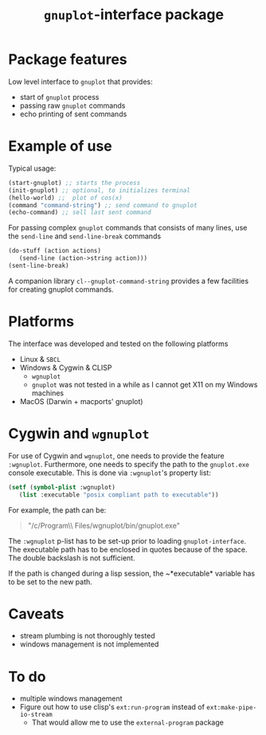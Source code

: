 #+TITLE: =gnuplot=-interface package

* Package features
Low level interface to =gnuplot= that provides:
- start of =gnuplot= process
- passing raw =gnuplot= commands
- echo printing of sent commands 

* Example of use
  Typical usage:
#+BEGIN_SRC lisp
(start-gnuplot) ;; starts the process
(init-gnuplot) ;; optional, to initializes terminal
(hello-world) ;;  plot of cos(x)
(command "command-string") ;; send command to gnuplot
(echo-command) ;; sell last sent command
#+END_SRC

  For passing complex =gnuplot= commands that consists of many lines,
  use the =send-line= and =send-line-break= commands
#+BEGIN_SRC lisp
(do-stuff (action actions)
   (send-line (action->string action)))
(sent-line-break)
#+END_SRC

  A companion library ~cl--gnuplot-command-string~ provides a few
  facilities for creating gnuplot commands.

* Platforms
  The interface was developed and tested on the following platforms
  - Linux & =SBCL=
  - Windows & Cygwin & CLISP
    - =wgnuplot=
    - =gnuplot= was not tested in a while as I cannot get X11 on my
      Windows machines
  - MacOS (Darwin + macports' gnuplot)
  
* Cygwin and =wgnuplot=
  For use of Cygwin and =wgnuplot=, one needs to provide the feature
  =:wgnuplot=.  Furthermore, one needs to specify the path to the
  ~gnuplot.exe~ console executable.  This is done via =:wgnuplot='s
  property list:
#+BEGIN_SRC lisp
(setf (symbol-plist :wgnuplot)
   (list :executable "posix compliant path to executable"))
#+END_SRC
For example, the path can be:
#+BEGIN_QUOTE
"/c/Program\\ Files/wgnuplot/bin/gnuplot.exe"
#+END_QUOTE

The ~:wgnuplot~ p-list has to be set-up prior to loading
~gnuplot-interface~.  The executable path has to be enclosed in quotes
because of the space.  The double backslash is not sufficient.

If the path is changed during a lisp session, the ~*executable*
variable has to be set to the new path.

* Caveats
- stream plumbing is not thoroughly tested
- windows management is not implemented

* To do
  - multiple windows management
  - Figure out how to use clisp's =ext:run-program= instead of
    =ext:make-pipe-io-stream=
    - That would allow me to use the =external-program= package

